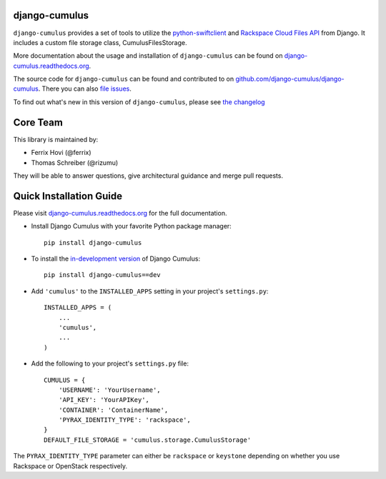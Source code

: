 django-cumulus
==============

``django-cumulus`` provides a set of tools to utilize the
`python-swiftclient`_ and `Rackspace Cloud Files API`_ from Django. It
includes a custom file storage class, CumulusFilesStorage.

|docs|_
|build|_
|coverage|_
|version|_
|requires|_

More documentation about the usage and installation of ``django-cumulus``
can be found on `django-cumulus.readthedocs.org`_.

The source code for ``django-cumulus`` can be found and contributed to on
`github.com/django-cumulus/django-cumulus`_. There you can also `file issues`_.

To find out what's new in this version of ``django-cumulus``, please see
`the changelog`_


Core Team
=========

This library is maintained by:

* Ferrix Hovi (@ferrix)
* Thomas Schreiber (@rizumu)

They will be able to answer questions, give architectural guidance and merge
pull requests.


Quick Installation Guide
========================

Please visit `django-cumulus.readthedocs.org`_ for the full documentation.

* Install Django Cumulus with your favorite Python package manager::

    pip install django-cumulus

* To install the `in-development version`_ of Django Cumulus::

    pip install django-cumulus==dev


* Add ``'cumulus'`` to the ``INSTALLED_APPS`` setting in your
  project's ``settings.py``::

    INSTALLED_APPS = (
        ...
        'cumulus',
        ...
    )

* Add the following to your project's ``settings.py`` file::

    CUMULUS = {
        'USERNAME': 'YourUsername',
        'API_KEY': 'YourAPIKey',
        'CONTAINER': 'ContainerName',
        'PYRAX_IDENTITY_TYPE': 'rackspace',
    }
    DEFAULT_FILE_STORAGE = 'cumulus.storage.CumulusStorage'

The ``PYRAX_IDENTITY_TYPE`` parameter can either be ``rackspace`` or ``keystone``
depending on whether you use Rackspace or OpenStack respectively.


.. _github.com/django-cumulus/django-cumulus: https://github.com/django-cumulus/django-cumulus/
.. _django-cumulus.readthedocs.org: http://django-cumulus.readthedocs.org/
.. _python-swiftclient: https://pypi.python.org/pypi/python-swiftclient/
.. _Rackspace Cloud Files API: http://www.rackspace.com/cloud/files/api/
.. _file issues: https://github.com/django-cumulus/django-cumulus/issues/
.. _in-development version: https://github.com/django-cumulus/django-cumulus/tarball/master#egg=django-cumulus-dev
.. _the changelog: http://django-cumulus.readthedocs.org/en/latest/changelog.html

.. |build| image:: https://secure.travis-ci.org/django-cumulus/django-cumulus.png?branch=master
.. _build: http://travis-ci.org/#!/django-cumulus/django-cumulus
.. |coverage| image:: https://coveralls.io/repos/django-cumulus/django-cumulus/badge.png?branch=master
.. _coverage: https://coveralls.io/r/django-cumulus/django-cumulus
.. |version| image:: https://img.shields.io/pypi/v/django-cumulus.svg
.. _version: https://crate.io/packages/django-cumulus
.. |requires| image:: https://requires.io/github/django-cumulus/django-cumulus/requirements.png?branch=master
.. _requires: https://requires.io/github/django-cumulus/django-cumulus/requirements/?branch=master
.. |docs| image:: https://readthedocs.org/projects/django-cumulus/badge/?version=latest
.. _docs: https://readthedocs.org/projects/django-cumulus/?badge=latest


